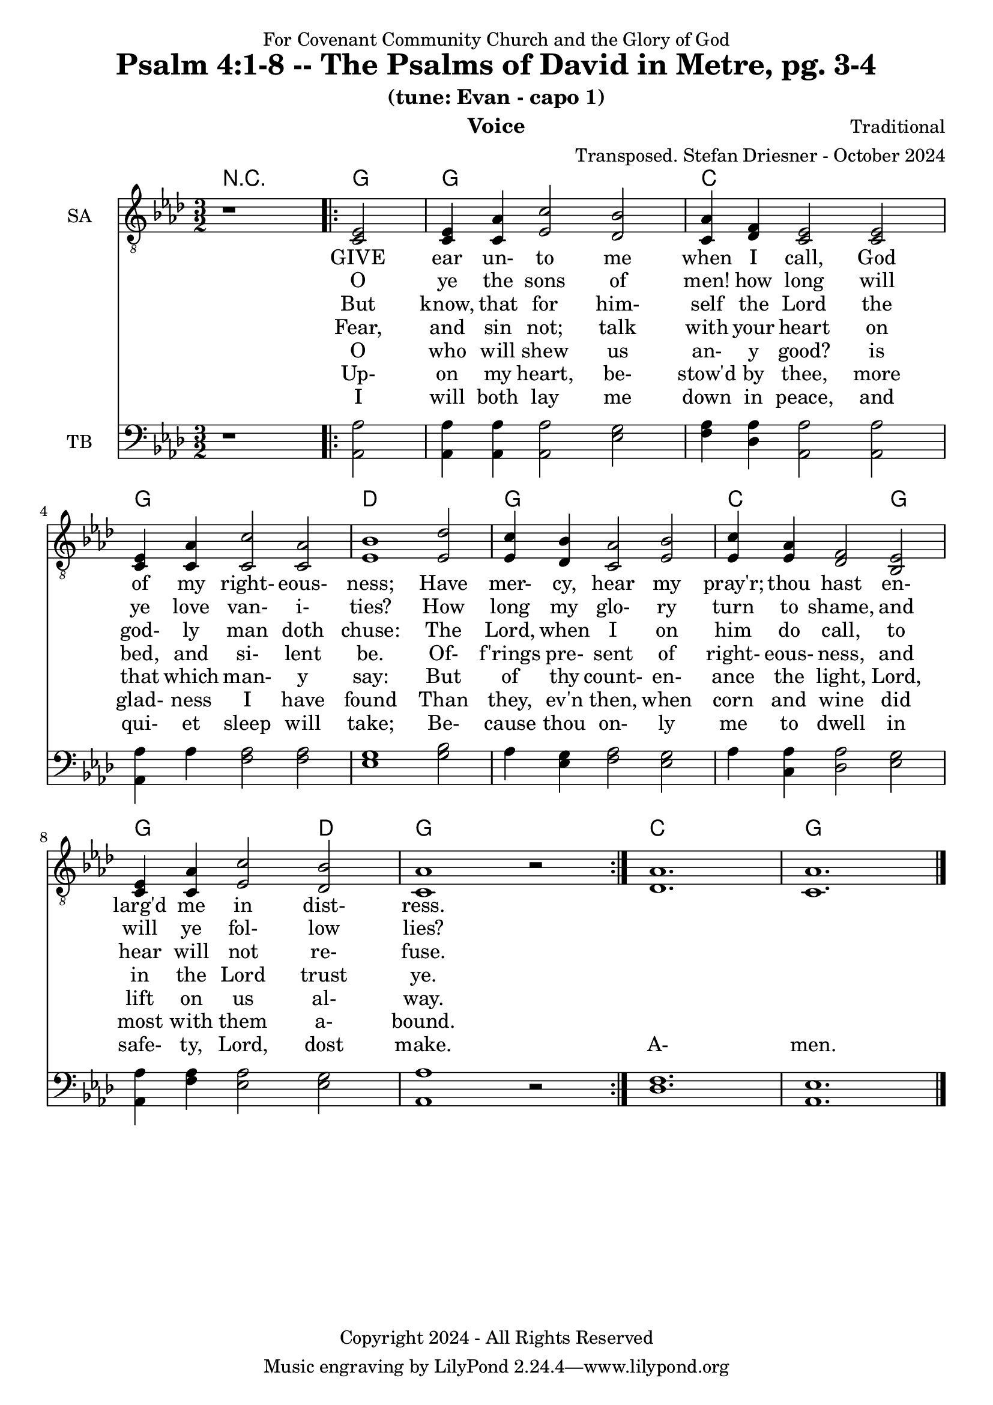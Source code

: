 \version "2.24.1"
\language "english"

% force .mid extension for MIDI file output
#(ly:set-option 'midi-extension "mid")

\header {
  dedication = "For Covenant Community Church and the Glory of God"
  title = "Psalm 4:1-8 -- The Psalms of David in Metre, pg. 3-4"
  subtitle = "(tune: Evan - capo 1)"
  instrument = "Voice"
  composer = "Traditional"
  arranger = "Transposed. Stefan Driesner - October 2024"
  meter = ""
  copyright = "Copyright 2024 - All Rights Reserved"
}

global = {
  \key af \major
  \numericTimeSignature
  \time 3/2
}

versesVoiceOne = \lyricmode {
  % Verse 1
  GIVE ear un- to me when I call,
  God of my right- eous- ness;
  Have mer- cy, hear my pray'r; thou hast
  en- larg'd me in dist- ress.
}

versesVoiceTwo = \lyricmode {
  % Verse 2
  O ye the sons of men! how long
  will ye love van- i- ties?
  How long my glo- ry turn to shame,
  and will ye fol- low lies?
}

versesVoiceThree = \lyricmode {
  % Verse 3
  But know, that for him- self the Lord
  the god- ly man doth chuse:
  The Lord, when I on him do call,
  to hear will not re- fuse.
}

versesVoiceFour = \lyricmode {
  % Verses 4-5
  Fear, and sin not; talk with your heart
  on bed, and si- lent be.
  Of- f'rings pre- sent of right- eous- ness,
  and in the Lord trust ye.
}

versesVoiceFive = \lyricmode {
  % Verse 6
  O who will shew us an- y good?
  is that which man- y say:
  But of thy count- en- ance the light,
  Lord, lift on us al- way.
}

versesVoiceSix = \lyricmode {
  % Verse 7
  Up- on my heart, be- stow'd by thee,
  more glad- ness I have found
  Than they, ev'n then, when corn and wine
  did most with them a- bound.
}

versesVoiceSeven = \lyricmode {
  % Verse 8
  I will both lay me down in peace,
  and qui- et sleep will take;
  Be- cause thou on- ly me to dwell
  in safe- ty, Lord, dost make.
  A- men.
}

SAVoice = \relative c {
  \global
  \dynamicUp
  % Music follows here.
  {
    r1
    \repeat volta 2
    {
      <ef  c  >2 |
      <c   ef >4 <c   af'>4 <ef  c'>2  <df  bf'>2 | < c  af'>4 <df   f >4 < c  ef >2  < c  ef >2 |
      <c   ef >4 <c   af'>4 <c   c'>2  < c  af'>2 | <ef  bf'>1                        <ef  df'>2 |
      <ef  c '>4 <df  bf'>4 <c  af'>2  <ef  bf'>2 | <ef  c '>4 <ef  af >4 <df   f >2  <bf  ef >2 |
      <c   ef >4 <c   af'>4 <ef c '>2  <df  bf'>2 | <c   af'>1
      r2
    }
  }
  <df  af' >1. <c  af' >1.
  \bar "|."
}

TBVoice = \relative c {
  \global
  \dynamicUp
  % Music follows here.
  {
    r1
    \repeat volta 2
    {
      <af  af'>2 |
      <af  af'>4 <af  af'>4 <af  af'>2  <ef' g  >2 | <f   af >4 <df  af'>4 <af  af'>2 <af  af'>2 |
      <af  af'>4 <    af'>4 <f   af >2  <f   af >2 | <ef  g  >1                       <g   bf >2 |
      <    af >4 <ef  g  >4 <f   af >2  <ef  g  >2 | <    af >4 <c , af'>4 <df  af'>2 <ef  g  >2 |
      <af, af'>4 <f ' af >4 <ef  af >2  <ef  g  >2 | <af, af'>1
      r2
    }
  }
  <df  f  >1. <af  ef' >1.
  \bar "|."
}

Chords = \new ChordNames {
  \chordmode {
    r1 <g>2 <g>1. <c>1. <g>1. <d>1. <g>1. <c>1 <g>2 <g>1 <d>2 <g>1. <c>1. <g>1.
  }
}

SAVoicePart = \new Staff \with {
  instrumentName = "SA"
  midiInstrument = "Voice Oohs"
} { \clef "treble_8" \SAVoice }
\addlyrics { \versesVoiceOne }
\addlyrics { \versesVoiceTwo }
\addlyrics { \versesVoiceThree }
\addlyrics { \versesVoiceFour }
\addlyrics { \versesVoiceFive }
\addlyrics { \versesVoiceSix }
\addlyrics { \versesVoiceSeven }

TBVoicePart = \new Staff \with {
  instrumentName = "TB"
  midiInstrument = "Voice Oohs"
} { \clef bass \TBVoice }

\score {
  <<
    \Chords
    \SAVoicePart
    \TBVoicePart
  >>
  \layout { }
  \midi {
    \context {
      \Score
      tempoWholesPerMinute = #(ly:make-moment 100 2)
    }
  }
}

%\markup {
%  \fill-line {
%    {
%      \column {
%        \left-align {
%        }
%      }
%    }
%  }
%}